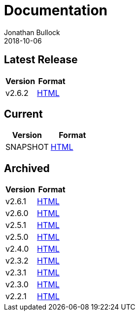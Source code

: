 = Documentation
Jonathan Bullock
2018-10-06
:jbake-type: page
:jbake-tags: documentation
:jbake-status: published
:idprefix:

== Latest Release

[cols="50,50", options="header"]
|===
|Version |Format 
|v2.6.2  |link:/docs/2.6.2/[HTML]
|===

== Current

[cols="50,50", options="header"]
|===
|Version   |Format 
|SNAPSHOT  |link:/docs/latest/[HTML]
|===

== Archived

[cols="50,50", options="header"]
|===
|Version |Format
|v2.6.1  |link:/docs/2.6.1/[HTML]
|v2.6.0  |link:/docs/2.6.0/[HTML]
|v2.5.1  |link:/docs/2.5.1/[HTML]
|v2.5.0  |link:/docs/2.5.0/[HTML]
|v2.4.0  |link:/docs/2.4.0/[HTML]
|v2.3.2  |link:/docs/2.3.2/[HTML]
|v2.3.1  |link:/docs/2.3.1/[HTML]
|v2.3.0  |link:/docs/2.3.0/[HTML]
|v2.2.1  |link:/docs/2.2.1/[HTML]
|===
